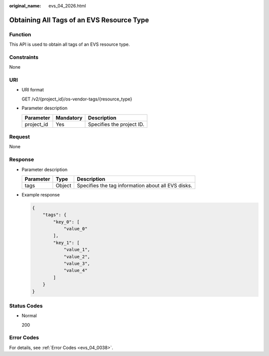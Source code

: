 :original_name: evs_04_2026.html

.. _evs_04_2026:

Obtaining All Tags of an EVS Resource Type
==========================================

Function
--------

This API is used to obtain all tags of an EVS resource type.

Constraints
-----------

None

URI
---

-  URI format

   GET /v2/{project_id}/os-vendor-tags/{resource_type}

-  Parameter description

   ========== ========= =========================
   Parameter  Mandatory Description
   ========== ========= =========================
   project_id Yes       Specifies the project ID.
   ========== ========= =========================

Request
-------

None

Response
--------

-  Parameter description

   ========= ====== ==================================================
   Parameter Type   Description
   ========= ====== ==================================================
   tags      Object Specifies the tag information about all EVS disks.
   ========= ====== ==================================================

-  Example response

   .. code-block::

      {
          "tags": {
              "key_0": [
                  "value_0"
              ],
              "key_1": [
                  "value_1",
                  "value_2",
                  "value_3",
                  "value_4"
              ]
          }
      }

Status Codes
------------

-  Normal

   200

Error Codes
-----------

For details, see :ref:`Error Codes <evs_04_0038>`.
